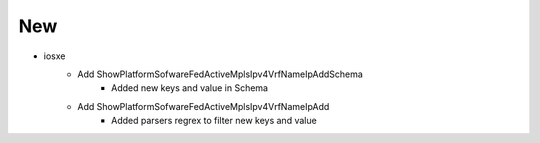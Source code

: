 --------------------------------------------------------------------------------
                            New
--------------------------------------------------------------------------------
* iosxe
	* Add ShowPlatformSofwareFedActiveMplsIpv4VrfNameIpAddSchema
		* Added new keys and value in Schema
	* Add ShowPlatformSofwareFedActiveMplsIpv4VrfNameIpAdd
		* Added parsers regrex to filter new keys and value